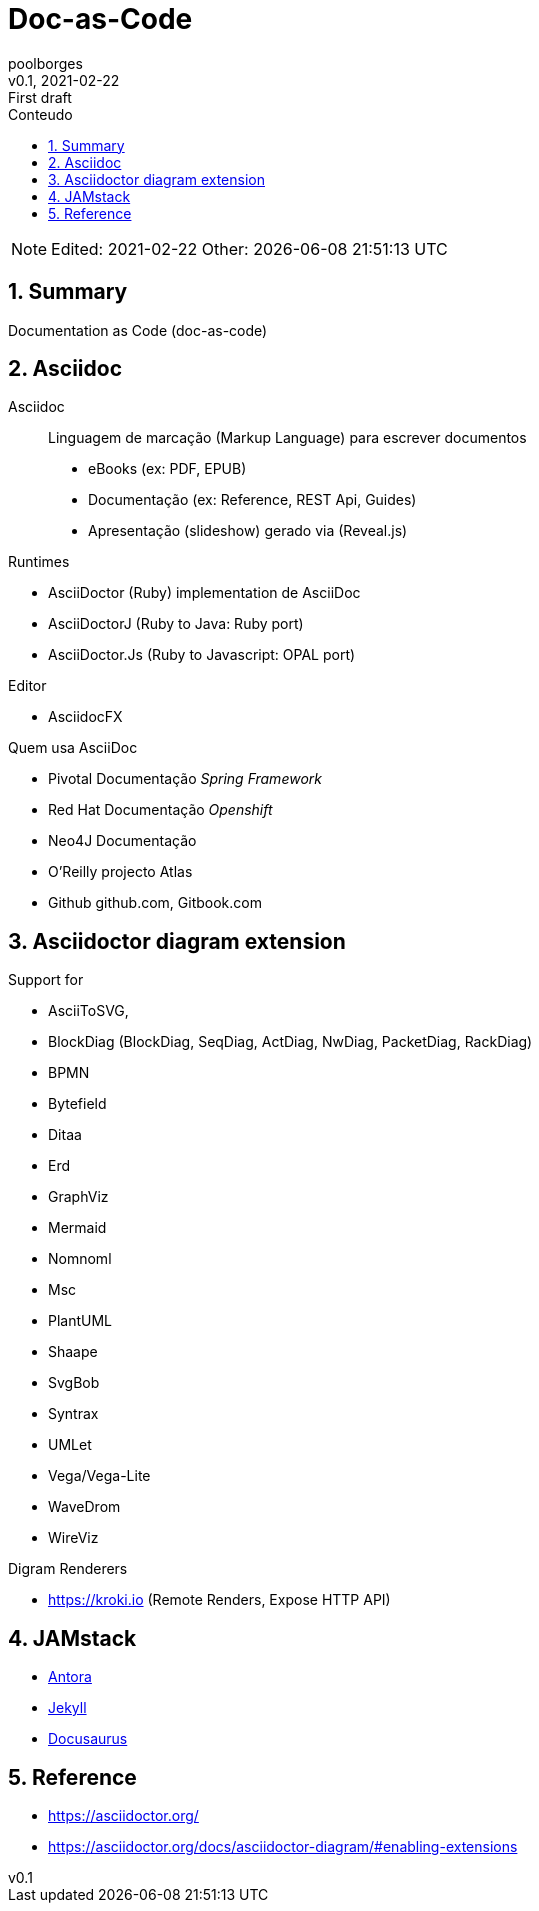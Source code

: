 = Doc-as-Code
:page-layout: page
:author: poolborges
:revnumber: v0.1
:revdate: 2021-02-22 
:revremark: First draft
:version-label:
:generated: {localdate} {localtime}
:sectnums:                                                          
:toc:                                                               
:toclevels: 3                                                      
:toc-title: Conteudo  

NOTE: Edited: 2021-02-22 Other: {docdatetime}

[[doc.summary]]
== Summary

Documentation as Code (doc-as-code)

== Asciidoc 

Asciidoc:: Linguagem de marcação (Markup Language) para escrever documentos

* eBooks (ex: PDF, EPUB)
* Documentação (ex: Reference, REST Api, Guides)
* Apresentação (slideshow) gerado via (Reveal.js) 


Runtimes

* AsciiDoctor (Ruby) implementation de AsciiDoc
* AsciiDoctorJ (Ruby to Java: Ruby port) 
* AsciiDoctor.Js (Ruby to Javascript: OPAL port) 

Editor 

* AsciidocFX

Quem usa AsciiDoc

* Pivotal Documentação __Spring Framework__
* Red Hat Documentação __Openshift__
* Neo4J Documentação
* O'Reilly projecto Atlas
* Github github.com, Gitbook.com

== Asciidoctor diagram extension

Support for 

* AsciiToSVG, 
* BlockDiag (BlockDiag, SeqDiag, ActDiag, NwDiag, PacketDiag, RackDiag)
* BPMN
* Bytefield
* Ditaa
* Erd
* GraphViz
* Mermaid
* Nomnoml
* Msc
* PlantUML
* Shaape
* SvgBob
* Syntrax
* UMLet
* Vega/Vega-Lite
* WaveDrom
* WireViz


Digram Renderers

* https://kroki.io (Remote Renders, Expose HTTP API)

== JAMstack 

* https://antora.org/[Antora]
* https://jekyllrb.com[Jekyll]
* https://docusaurus.io/[Docusaurus]

== Reference

* https://asciidoctor.org/
* https://asciidoctor.org/docs/asciidoctor-diagram/#enabling-extensions